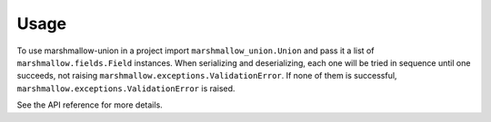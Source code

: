 =====
Usage
=====

To use marshmallow-union in a project import ``marshmallow_union.Union`` and
pass it a list of ``marshmallow.fields.Field`` instances. When serializing and
deserializing, each one will be tried in sequence until one succeeds, not
raising ``marshmallow.exceptions.ValidationError``. If none of them is
successful, ``marshmallow.exceptions.ValidationError`` is raised.

See the API reference for more details.

.. testcode::

    import marshmallow
    import marshmallow_union


    class PersonSchema(marshmallow.Schema):
        name = marshmallow.fields.String()
        number_or_numbers = marshmallow_union.Union(
            [
                marshmallow.fields.List(marshmallow.fields.Integer()),
                marshmallow.fields.Integer(),
            ],
        	reverse_serialize_candidates=True,
        )



    input_data = {"name": "Alice", "number_or_numbers": 25}
    schema = PersonSchema()

    loaded = schema.load(input_data)
    dumped = schema.dump(loaded)

    assert dumped == input_data




.. testoutput::
   :hide:
